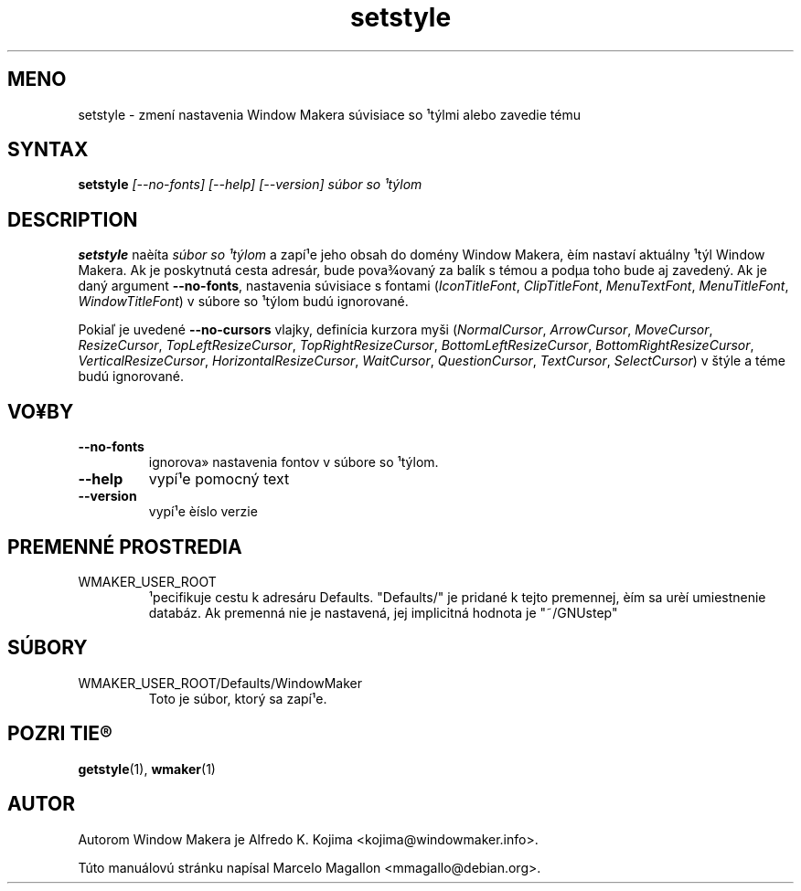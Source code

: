 .\" Hey, Emacs!  This is an -*- nroff -*- source file.
.TH setstyle 1 "January 1999"
.SH MENO
setstyle \- zmení nastavenia Window Makera súvisiace so ¹týlmi alebo
zavedie tému
.SH SYNTAX
.B setstyle
.I "[--no-fonts] [--help] [--version]"
.I súbor so ¹týlom
.SH DESCRIPTION
.B setstyle
naèíta
.I súbor so ¹týlom
a zapí¹e jeho obsah do domény Window Makera, èím nastaví aktuálny ¹týl
Window Makera. Ak je poskytnutá cesta adresár, bude pova¾ovaný za balík
s témou a podµa toho bude aj zavedený. Ak je daný argument
\fB\-\-no\-fonts\fP, nastavenia súvisiace s fontami (\fIIconTitleFont\fP,
\fIClipTitleFont\fP, \fIMenuTextFont\fP,
\fIMenuTitleFont\fP, \fIWindowTitleFont\fP) v súbore so ¹týlom budú
ignorované.

Pokiaľ je uvedené \fB\-\-no\-cursors\fP vlajky, definícia kurzora myši
(\fINormalCursor\fP, \fIArrowCursor\fP, \fIMoveCursor\fP,
\fIResizeCursor\fP,
\fITopLeftResizeCursor\fP, \fITopRightResizeCursor\fP,
\fIBottomLeftResizeCursor\fP, \fIBottomRightResizeCursor\fP,
\fIVerticalResizeCursor\fP, \fIHorizontalResizeCursor\fP,
\fIWaitCursor\fP, \fIQuestionCursor\fP, \fITextCursor\fP,
\fISelectCursor\fP)
v štýle a téme budú ignorované.
.SH VO¥BY
.TP
.B \-\-no\-fonts
ignorova» nastavenia fontov v súbore so ¹týlom.
.TP
.B \-\-help
vypí¹e pomocný text
.TP
.B \-\-version
vypí¹e èíslo verzie
.SH PREMENNÉ PROSTREDIA
.IP WMAKER_USER_ROOT
¹pecifikuje cestu k adresáru Defaults. "Defaults/" je pridané k tejto
premennej, èím sa urèí umiestnenie databáz. Ak premenná nie je nastavená,
jej implicitná hodnota je "~/GNUstep"
.SH SÚBORY
.IP WMAKER_USER_ROOT/Defaults/WindowMaker
Toto je súbor, ktorý sa zapí¹e.
.SH POZRI TIE®
.BR getstyle (1),
.BR wmaker (1)
.SH AUTOR
Autorom Window Makera je Alfredo K. Kojima <kojima@windowmaker.info>.
.PP
Túto manuálovú stránku napísal Marcelo Magallon <mmagallo@debian.org>.
